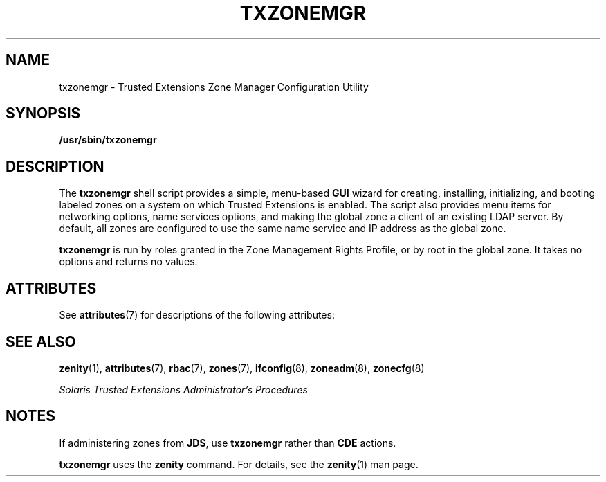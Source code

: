 '\" te
.\"  Copyright (c) 2007, Sun Microsystems, Inc. All Rights Reserved
.\" The contents of this file are subject to the terms of the Common Development and Distribution License (the "License").  You may not use this file except in compliance with the License.
.\" You can obtain a copy of the license at usr/src/OPENSOLARIS.LICENSE or http://www.opensolaris.org/os/licensing.  See the License for the specific language governing permissions and limitations under the License.
.\" When distributing Covered Code, include this CDDL HEADER in each file and include the License file at usr/src/OPENSOLARIS.LICENSE.  If applicable, add the following below this CDDL HEADER, with the fields enclosed by brackets "[]" replaced with your own identifying information: Portions Copyright [yyyy] [name of copyright owner]
.TH TXZONEMGR 8 "Dec 17, 2007"
.SH NAME
txzonemgr \- Trusted Extensions Zone Manager Configuration Utility
.SH SYNOPSIS
.LP
.nf
\fB/usr/sbin/txzonemgr\fR
.fi

.SH DESCRIPTION
.sp
.LP
The \fBtxzonemgr\fR shell script provides a simple, menu-based \fBGUI\fR wizard
for creating, installing, initializing, and booting labeled zones on a system
on which Trusted Extensions is enabled. The script also provides menu items for
networking options, name services options, and making the global zone a client
of an existing  LDAP server. By default, all zones are configured to use the
same name service and IP address as the global zone.
.sp
.LP
\fBtxzonemgr\fR is run by roles granted in the Zone Management Rights Profile,
or by root in the global zone. It takes no options and returns no values.
.SH ATTRIBUTES
.sp
.LP
See \fBattributes\fR(7) for descriptions of the following attributes:
.sp

.sp
.TS
box;
c | c
l | l .
ATTRIBUTE TYPE	ATTRIBUTE VALUE
_
Command Interface Stability 	Committed
_
Interactive Dialogue	Not an Interface
.TE

.SH SEE ALSO
.sp
.LP
\fBzenity\fR(1),
\fBattributes\fR(7),
\fBrbac\fR(7),
\fBzones\fR(7),
\fBifconfig\fR(8),
\fBzoneadm\fR(8),
\fBzonecfg\fR(8)
.sp
.LP
\fISolaris Trusted Extensions Administrator's Procedures\fR
.SH NOTES
.sp
.LP
If administering zones from \fBJDS\fR, use \fBtxzonemgr\fR rather than
\fBCDE\fR actions.
.sp
.LP
\fBtxzonemgr\fR uses the \fBzenity\fR command. For details, see the
\fBzenity\fR(1) man page.
